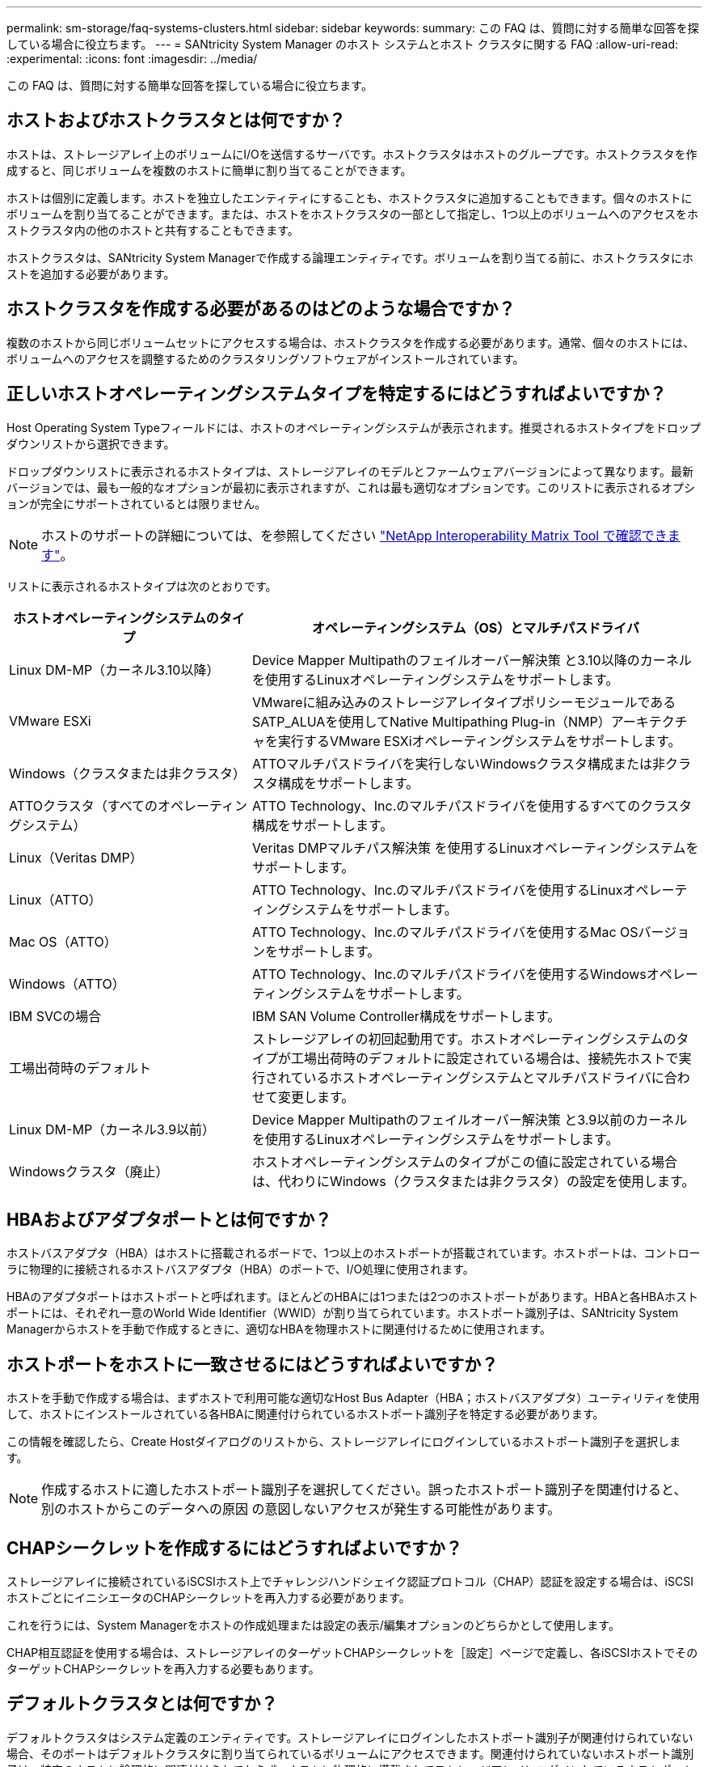 ---
permalink: sm-storage/faq-systems-clusters.html 
sidebar: sidebar 
keywords:  
summary: この FAQ は、質問に対する簡単な回答を探している場合に役立ちます。 
---
= SANtricity System Manager のホスト システムとホスト クラスタに関する FAQ
:allow-uri-read: 
:experimental: 
:icons: font
:imagesdir: ../media/


[role="lead"]
この FAQ は、質問に対する簡単な回答を探している場合に役立ちます。



== ホストおよびホストクラスタとは何ですか？

ホストは、ストレージアレイ上のボリュームにI/Oを送信するサーバです。ホストクラスタはホストのグループです。ホストクラスタを作成すると、同じボリュームを複数のホストに簡単に割り当てることができます。

ホストは個別に定義します。ホストを独立したエンティティにすることも、ホストクラスタに追加することもできます。個々のホストにボリュームを割り当てることができます。または、ホストをホストクラスタの一部として指定し、1つ以上のボリュームへのアクセスをホストクラスタ内の他のホストと共有することもできます。

ホストクラスタは、SANtricity System Managerで作成する論理エンティティです。ボリュームを割り当てる前に、ホストクラスタにホストを追加する必要があります。



== ホストクラスタを作成する必要があるのはどのような場合ですか？

複数のホストから同じボリュームセットにアクセスする場合は、ホストクラスタを作成する必要があります。通常、個々のホストには、ボリュームへのアクセスを調整するためのクラスタリングソフトウェアがインストールされています。



== 正しいホストオペレーティングシステムタイプを特定するにはどうすればよいですか？

Host Operating System Typeフィールドには、ホストのオペレーティングシステムが表示されます。推奨されるホストタイプをドロップダウンリストから選択できます。

ドロップダウンリストに表示されるホストタイプは、ストレージアレイのモデルとファームウェアバージョンによって異なります。最新バージョンでは、最も一般的なオプションが最初に表示されますが、これは最も適切なオプションです。このリストに表示されるオプションが完全にサポートされているとは限りません。

[NOTE]
====
ホストのサポートの詳細については、を参照してください https://imt.netapp.com/matrix/#welcome["NetApp Interoperability Matrix Tool で確認できます"^]。

====
リストに表示されるホストタイプは次のとおりです。

[cols="35h,~"]
|===
| ホストオペレーティングシステムのタイプ | オペレーティングシステム（OS）とマルチパスドライバ 


 a| 
Linux DM-MP（カーネル3.10以降）
 a| 
Device Mapper Multipathのフェイルオーバー解決策 と3.10以降のカーネルを使用するLinuxオペレーティングシステムをサポートします。



 a| 
VMware ESXi
 a| 
VMwareに組み込みのストレージアレイタイプポリシーモジュールであるSATP_ALUAを使用してNative Multipathing Plug-in（NMP）アーキテクチャを実行するVMware ESXiオペレーティングシステムをサポートします。



 a| 
Windows（クラスタまたは非クラスタ）
 a| 
ATTOマルチパスドライバを実行しないWindowsクラスタ構成または非クラスタ構成をサポートします。



 a| 
ATTOクラスタ（すべてのオペレーティングシステム）
 a| 
ATTO Technology、Inc.のマルチパスドライバを使用するすべてのクラスタ構成をサポートします。



 a| 
Linux（Veritas DMP）
 a| 
Veritas DMPマルチパス解決策 を使用するLinuxオペレーティングシステムをサポートします。



 a| 
Linux（ATTO）
 a| 
ATTO Technology、Inc.のマルチパスドライバを使用するLinuxオペレーティングシステムをサポートします。



 a| 
Mac OS（ATTO）
 a| 
ATTO Technology、Inc.のマルチパスドライバを使用するMac OSバージョンをサポートします。



 a| 
Windows（ATTO）
 a| 
ATTO Technology、Inc.のマルチパスドライバを使用するWindowsオペレーティングシステムをサポートします。



 a| 
IBM SVCの場合
 a| 
IBM SAN Volume Controller構成をサポートします。



 a| 
工場出荷時のデフォルト
 a| 
ストレージアレイの初回起動用です。ホストオペレーティングシステムのタイプが工場出荷時のデフォルトに設定されている場合は、接続先ホストで実行されているホストオペレーティングシステムとマルチパスドライバに合わせて変更します。



 a| 
Linux DM-MP（カーネル3.9以前）
 a| 
Device Mapper Multipathのフェイルオーバー解決策 と3.9以前のカーネルを使用するLinuxオペレーティングシステムをサポートします。



 a| 
Windowsクラスタ（廃止）
 a| 
ホストオペレーティングシステムのタイプがこの値に設定されている場合は、代わりにWindows（クラスタまたは非クラスタ）の設定を使用します。

|===


== HBAおよびアダプタポートとは何ですか？

ホストバスアダプタ（HBA）はホストに搭載されるボードで、1つ以上のホストポートが搭載されています。ホストポートは、コントローラに物理的に接続されるホストバスアダプタ（HBA）のポートで、I/O処理に使用されます。

HBAのアダプタポートはホストポートと呼ばれます。ほとんどのHBAには1つまたは2つのホストポートがあります。HBAと各HBAホストポートには、それぞれ一意のWorld Wide Identifier（WWID）が割り当てられています。ホストポート識別子は、SANtricity System Managerからホストを手動で作成するときに、適切なHBAを物理ホストに関連付けるために使用されます。



== ホストポートをホストに一致させるにはどうすればよいですか？

ホストを手動で作成する場合は、まずホストで利用可能な適切なHost Bus Adapter（HBA；ホストバスアダプタ）ユーティリティを使用して、ホストにインストールされている各HBAに関連付けられているホストポート識別子を特定する必要があります。

この情報を確認したら、Create Hostダイアログのリストから、ストレージアレイにログインしているホストポート識別子を選択します。

[NOTE]
====
作成するホストに適したホストポート識別子を選択してください。誤ったホストポート識別子を関連付けると、別のホストからこのデータへの原因 の意図しないアクセスが発生する可能性があります。

====


== CHAPシークレットを作成するにはどうすればよいですか？

ストレージアレイに接続されているiSCSIホスト上でチャレンジハンドシェイク認証プロトコル（CHAP）認証を設定する場合は、iSCSIホストごとにイニシエータのCHAPシークレットを再入力する必要があります。

これを行うには、System Managerをホストの作成処理または設定の表示/編集オプションのどちらかとして使用します。

CHAP相互認証を使用する場合は、ストレージアレイのターゲットCHAPシークレットを［設定］ページで定義し、各iSCSIホストでそのターゲットCHAPシークレットを再入力する必要もあります。



== デフォルトクラスタとは何ですか？

デフォルトクラスタはシステム定義のエンティティです。ストレージアレイにログインしたホストポート識別子が関連付けられていない場合、そのポートはデフォルトクラスタに割り当てられているボリュームにアクセスできます。関連付けられていないホストポート識別子は、特定のホストに論理的に関連付けられておらず、ホストに物理的に搭載されてストレージアレイにログインしているホストポートです。

[NOTE]
====
ホストがストレージアレイ内の特定のボリュームにアクセスできるようにする場合は、デフォルトクラスタを使用する_は_しない_選択します。代わりに、ホストポート識別子を対応するホストに関連付ける必要があります。このタスクは、ホスト作成処理中に手動で実行できます。その後、ボリュームを個々のホストまたはホストクラスタに割り当てます。

====
デフォルトクラスタは、すべてのホストとストレージアレイに接続されたすべてのログイン済みホストポート識別子がすべてのボリュームにアクセスできるようにするための外部ストレージ環境を構築する場合にのみ使用してください（フルアクセスモード） 特にストレージアレイやユーザインターフェイスでホストが認識されないようにする必要があります。

最初にボリュームをデフォルトクラスタに割り当てる際には、コマンドラインインターフェイス（CLI）を使用する必要があります。ただし、ボリュームを少なくとも1つデフォルトクラスタに割り当てると、このエンティティを管理できるユーザインターフェイスに表示されます（デフォルトクラスタ）。



== ホスト接続レポートとは何ですか？

ホスト接続レポートを有効にすると、ストレージアレイはコントローラと設定されたホスト間の接続を継続的に監視し、接続が中断された場合に警告します。

ケーブルに緩み、損傷、脱落が生じた場合や、ホストに問題が生じた場合は、接続の中断が発生する可能性があります。これらの状況では、Recovery Guruメッセージが発行されることがあります。

* *ホストの冗長性が失われました*--どちらかのコントローラがホストと通信できない場合に開きます
* *ホストタイプが正しくありません*--ストレージアレイでホストタイプが正しく指定されていないと'フェイルオーバーの問題が発生する可能性があります


コントローラのリブートにかかる時間が接続タイムアウトよりも長くなる可能性がある場合は、ホスト接続レポートを無効にすることができます。この機能を無効にすると、Recovery Guruメッセージが生成されなくなります。

[NOTE]
====
また、コントローラのリソース使用量を監視してバランスを調整する自動ロードバランシングも無効になります。ただし、ホスト接続レポートを再度有効にしても、自動ロードバランシング機能は自動的には有効になりません。

====